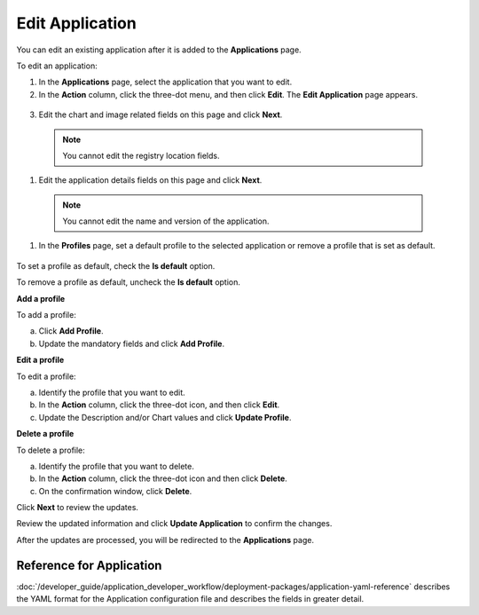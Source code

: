 Edit Application
===================
You can edit an existing application after it is added to the **Applications** page.

To edit an application:

#. In the **Applications** page, select the application that you want to edit.

#. In the **Action** column, click the three-dot menu, and then click **Edit**. The **Edit Application** page appears.

.. figure:: images/edit_app4.png
  :scale: 70 %
  :alt: Edit application image

3. Edit the chart and image related fields on this page and click **Next**.

  .. note:: You cannot edit the registry location fields.

#. Edit the application details fields on this page and click **Next**.

  .. note:: You cannot edit the name and version of the application.

#. In the **Profiles** page, set a default profile to the selected application or remove a profile that is set as default.

.. figure:: images/edit_app6.png
  :scale: 70 %
  :alt: Edit application image

To set a profile as default, check the **Is default** option.

To remove a profile as default, uncheck the **Is default** option.

**Add a profile**

To add a profile:

a. Click **Add Profile**.

#. Update the mandatory fields and click **Add Profile**.

**Edit a profile**

To edit a profile:

a. Identify the profile that you want to edit.

#. In the **Action** column, click the three-dot icon, and then click **Edit**.

#. Update the Description and/or Chart values and click **Update Profile**.

**Delete a profile**

To delete a profile:

a. Identify the profile that you want to delete.

#. In the **Action** column, click the three-dot icon and then click **Delete**.

#. On the confirmation window, click **Delete**.


Click **Next** to review the updates.

Review the updated information and click **Update Application** to confirm the changes.

After the updates are processed, you will be redirected to the **Applications** page.

Reference for Application
---------------------------

:doc:`/developer_guide/application_developer_workflow/deployment-packages/application-yaml-reference`
describes the YAML format for the Application configuration file and describes the
fields in greater detail.

